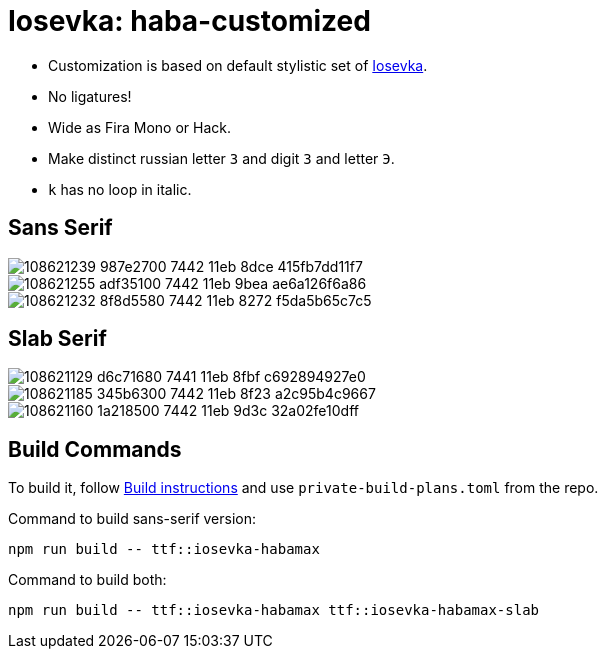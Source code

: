 = Iosevka: haba-customized

* Customization is based on default stylistic set of https://github.com/be5invis/iosevka[Iosevka].
* No ligatures!
* Wide as Fira Mono or Hack.
* Make distinct russian letter `З` and digit `3` and letter `Э`.
* `k` has no loop in italic.


== Sans Serif

image::https://user-images.githubusercontent.com/234774/108621239-987e2700-7442-11eb-8dce-415fb7dd11f7.png[]

image::https://user-images.githubusercontent.com/234774/108621255-adf35100-7442-11eb-9bea-ae6a126f6a86.png[]

image::https://user-images.githubusercontent.com/234774/108621232-8f8d5580-7442-11eb-8272-f5da5b65c7c5.png[]


== Slab Serif

image::https://user-images.githubusercontent.com/234774/108621129-d6c71680-7441-11eb-8fbf-c692894927e0.png[]

image::https://user-images.githubusercontent.com/234774/108621185-345b6300-7442-11eb-8f23-a2c95b4c9667.png[]

image::https://user-images.githubusercontent.com/234774/108621160-1a218500-7442-11eb-9d3c-32a02fe10dff.png[]


== Build Commands

To build it, follow https://github.com/be5invis/iosevka#customized-build[Build instructions] and use `private-build-plans.toml` from the repo.

Command to build sans-serif version:

[source,sh]
------------------------------------------------------------------------------
npm run build -- ttf::iosevka-habamax
------------------------------------------------------------------------------

Command to build both:

[source,sh]
------------------------------------------------------------------------------
npm run build -- ttf::iosevka-habamax ttf::iosevka-habamax-slab
------------------------------------------------------------------------------
